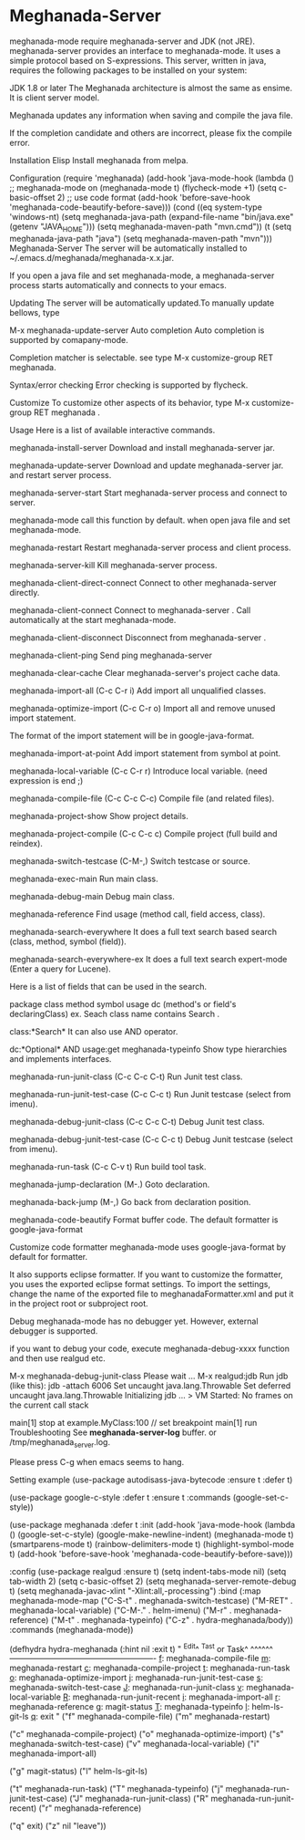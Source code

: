 * Meghanada-Server
meghanada-mode require meghanada-server and JDK (not JRE). meghanada-server provides an interface to meghanada-mode. It uses a simple protocol based on S-expressions. This server, written in java, requires the following packages to be installed on your system:

JDK 1.8 or later
The Meghanada architecture is almost the same as ensime. It is client server model.

Meghanada updates any information when saving and compile the java file.

If the completion candidate and others are incorrect, please fix the compile error.

Installation
Elisp
Install meghanada from melpa.

Configuration
(require 'meghanada)
(add-hook 'java-mode-hook
          (lambda ()
            ;; meghanada-mode on
            (meghanada-mode t)
            (flycheck-mode +1)
            (setq c-basic-offset 2)
            ;; use code format
            (add-hook 'before-save-hook 'meghanada-code-beautify-before-save)))
(cond
   ((eq system-type 'windows-nt)
    (setq meghanada-java-path (expand-file-name "bin/java.exe" (getenv "JAVA_HOME")))
    (setq meghanada-maven-path "mvn.cmd"))
   (t
    (setq meghanada-java-path "java")
    (setq meghanada-maven-path "mvn")))
Meghanada-Server
The server will be automatically installed to ~/.emacs.d/meghanada/meghanada-x.x.jar.

If you open a java file and set meghanada-mode, a meghanada-server process starts automatically and connects to your emacs.

Updating
The server will be automatically updated.To manually update bellows, type

M-x meghanada-update-server
Auto completion
Auto completion is supported by comapany-mode.

Completion matcher is selectable. see type M-x customize-group RET meghanada.

Syntax/error checking
Error checking is supported by flycheck.

Customize
To customize other aspects of its behavior, type M-x customize-group RET meghanada .

Usage
Here is a list of available interactive commands.

meghanada-install-server
Download and install meghanada-server jar.

meghanada-update-server
Download and update meghanada-server jar. and restart server process.

meghanada-server-start
Start meghanada-server process and connect to server.

meghanada-mode call this function by default. when open java file and set meghanada-mode.

meghanada-restart
Restart meghanada-server process and client process.

meghanada-server-kill
Kill meghanada-server process.

meghanada-client-direct-connect
Connect to other meghanada-server directly.

meghanada-client-connect
Connect to meghanada-server . Call automatically at the start meghanada-mode.

meghanada-client-disconnect
Disconnect from meghanada-server .

meghanada-client-ping
Send ping meghanada-server

meghanada-clear-cache
Clear meghanada-server's project cache data.

meghanada-import-all (C-c C-r i)
Add import all unqualified classes.

meghanada-optimize-import (C-c C-r o)
Import all and remove unused import statement.

The format of the import statement will be in google-java-format.

meghanada-import-at-point
Add import statement from symbol at point.

meghanada-local-variable (C-c C-r r)
Introduce local variable. (need expression is end ;)

meghanada-compile-file (C-c C-c C-c)
Compile file (and related files).

meghanada-project-show
Show project details.

meghanada-project-compile (C-c C-c c)
Compile project (full build and reindex).

meghanada-switch-testcase (C-M-,)
Switch testcase or source.

meghanada-exec-main
Run main class.

meghanada-debug-main
Debug main class.

meghanada-reference
Find usage (method call, field access, class).

meghanada-search-everywhere
It does a full text search based search (class, method, symbol (field)).

meghanada-search-everywhere-ex
It does a full text search expert-mode (Enter a query for Lucene).

Here is a list of fields that can be used in the search.

package
class
method
symbol
usage
dc (method's or field's declaringClass)
ex. Seach class name contains Search .

class:*Search*
It can also use AND operator.

dc:*Optional* AND usage:get
meghanada-typeinfo
Show type hierarchies and implements interfaces.

meghanada-run-junit-class (C-c C-c C-t)
Run Junit test class.

meghanada-run-junit-test-case (C-c C-c t)
Run Junit testcase (select from imenu).

meghanada-debug-junit-class (C-c C-c C-t)
Debug Junit test class.

meghanada-debug-junit-test-case (C-c C-c t)
Debug Junit testcase (select from imenu).

meghanada-run-task (C-c C-v t)
Run build tool task.

meghanada-jump-declaration (M-.)
Goto declaration.

meghanada-back-jump (M-,)
Go back from declaration position.

meghanada-code-beautify
Format buffer code. The default formatter is google-java-format

Customize code formatter
meghanada-mode uses google-java-format by default for formatter.

It also supports eclipse formatter. If you want to customize the formatter, you uses the exported eclipse format settings. To import the settings, change the name of the exported file to meghanadaFormatter.xml and put it in the project root or subproject root.

Debug
meghanada-mode has no debugger yet. However, external debugger is supported.

if you want to debug your code, execute meghanada-debug-xxxx function and then use realgud etc.

# in Emacs now:
 M-x meghanada-debug-junit-class
 Please wait ...
 M-x realgud:jdb
 Run jdb (like this): jdb -attach 6006
 Set uncaught java.lang.Throwable
   Set deferred uncaught java.lang.Throwable
   Initializing jdb ...
   >
   VM Started: No frames on the current call stack

   main[1] stop at example.MyClass:100 // set breakpoint
   main[1] run
Troubleshooting
See *meghanada-server-log* buffer. or /tmp/meghanada_server.log.

Please press C-g when emacs seems to hang.

Setting example
(use-package autodisass-java-bytecode
  :ensure t
  :defer t)

(use-package google-c-style
  :defer t
  :ensure t
  :commands
  (google-set-c-style))

(use-package meghanada
  :defer t
  :init
  (add-hook 'java-mode-hook
            (lambda ()
              (google-set-c-style)
              (google-make-newline-indent)
              (meghanada-mode t)
              (smartparens-mode t)
              (rainbow-delimiters-mode t)
              (highlight-symbol-mode t)
              (add-hook 'before-save-hook 'meghanada-code-beautify-before-save)))

  :config
  (use-package realgud
    :ensure t)
  (setq indent-tabs-mode nil)
  (setq tab-width 2)
  (setq c-basic-offset 2)
  (setq meghanada-server-remote-debug t)
  (setq meghanada-javac-xlint "-Xlint:all,-processing")
  :bind
  (:map meghanada-mode-map
        ("C-S-t" . meghanada-switch-testcase)
        ("M-RET" . meghanada-local-variable)
        ("C-M-." . helm-imenu)
        ("M-r" . meghanada-reference)
        ("M-t" . meghanada-typeinfo)
        ("C-z" . hydra-meghanada/body))
  :commands
  (meghanada-mode))

(defhydra hydra-meghanada (:hint nil :exit t)
"
^Edit^                           ^Tast or Task^
^^^^^^-------------------------------------------------------
_f_: meghanada-compile-file      _m_: meghanada-restart
_c_: meghanada-compile-project   _t_: meghanada-run-task
_o_: meghanada-optimize-import   _j_: meghanada-run-junit-test-case
_s_: meghanada-switch-test-case  _J_: meghanada-run-junit-class
_v_: meghanada-local-variable    _R_: meghanada-run-junit-recent
_i_: meghanada-import-all        _r_: meghanada-reference
_g_: magit-status                _T_: meghanada-typeinfo
_l_: helm-ls-git-ls
_q_: exit
"
  ("f" meghanada-compile-file)
  ("m" meghanada-restart)

  ("c" meghanada-compile-project)
  ("o" meghanada-optimize-import)
  ("s" meghanada-switch-test-case)
  ("v" meghanada-local-variable)
  ("i" meghanada-import-all)

  ("g" magit-status)
  ("l" helm-ls-git-ls)

  ("t" meghanada-run-task)
  ("T" meghanada-typeinfo)
  ("j" meghanada-run-junit-test-case)
  ("J" meghanada-run-junit-class)
  ("R" meghanada-run-junit-recent)
  ("r" meghanada-reference)

  ("q" exit)
  ("z" nil "leave"))
